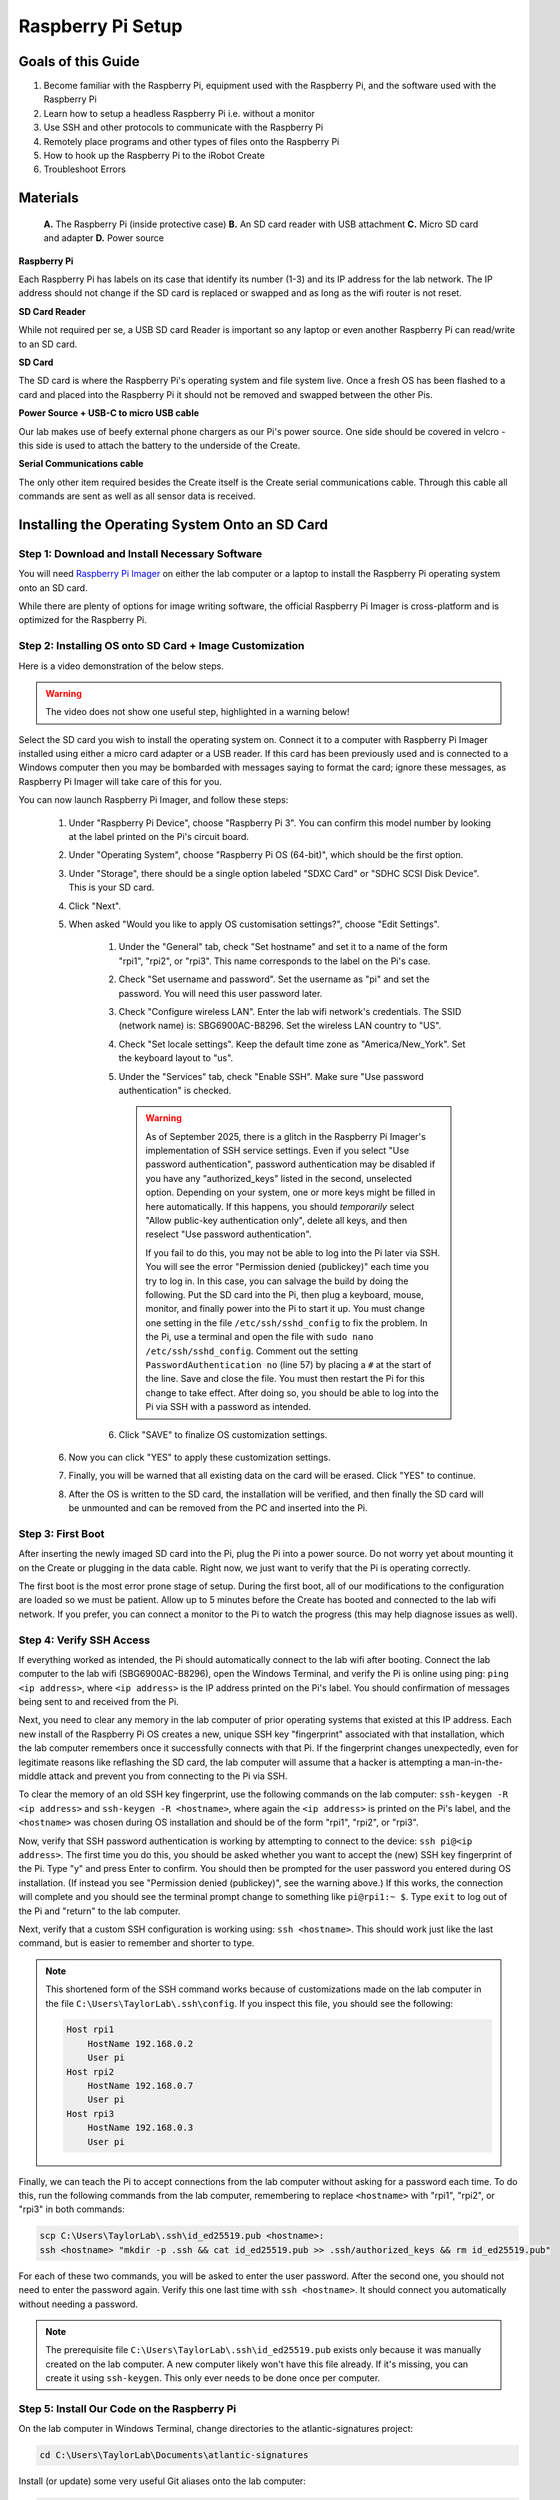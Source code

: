 ==================
Raspberry Pi Setup
==================

-------------------
Goals of this Guide
-------------------

#. Become familiar with the Raspberry Pi, equipment used with the Raspberry Pi,
   and the software used with the Raspberry Pi

#. Learn how to setup a headless Raspberry Pi i.e. without a monitor

#. Use SSH and other protocols to communicate with the Raspberry Pi

#. Remotely place programs and other types of files onto the Raspberry Pi

#. How to hook up the Raspberry Pi to the iRobot Create

#. Troubleshoot Errors

---------
Materials
---------

.. figure:: images/materials.jpg
  :width: 600

  **A.** The Raspberry Pi (inside protective case)
  **B.** An SD card reader with USB attachment
  **C.** Micro SD card and adapter
  **D.** Power source

**Raspberry Pi**

Each Raspberry Pi has labels on its case that identify its number (1-3) and
its IP address for the lab network. The IP address should not change if the
SD card is replaced or swapped and as long as the wifi router is not reset.

**SD Card Reader**

While not required per se, a USB SD card Reader is important so any laptop or
even another Raspberry Pi can read/write to an SD card.

**SD Card**

The SD card is where the Raspberry Pi's operating system and file system live.
Once a fresh OS has been flashed to a card and placed into the Raspberry Pi it
should not be removed and swapped between the other Pis.

**Power Source + USB-C to micro USB cable**

Our lab makes use of beefy external phone chargers as our Pi's power source.
One side should be covered in velcro - this side is used to attach the battery
to the underside of the Create.

**Serial Communications cable**

The only other item required besides the Create itself is the Create serial
communications cable. Through this cable all commands are sent as well as all
sensor data is received.

.. figure:: images/raspberrypi/serial_comms_cable.png
  :width: 400

-----------------------------------------------
Installing the Operating System Onto an SD Card
-----------------------------------------------

Step 1: Download and Install Necessary Software
===============================================

You will need `Raspberry Pi Imager`_ on either the lab computer or a laptop to
install the Raspberry Pi operating system onto an SD card.

.. _Raspberry Pi Imager: https://www.raspberrypi.com/software

While there are plenty of options for image writing software, the official
Raspberry Pi Imager is cross-platform and is optimized for the Raspberry Pi.

Step 2: Installing OS onto SD Card + Image Customization
========================================================

Here is a video demonstration of the below steps.

.. warning::

    The video does not show one useful step, highlighted in a warning below!

.. video:: videos/raspberry-pi/install_os.mp4
    :width: 720
    :height: 480

Select the SD card you wish to install the operating system on. Connect it to a
computer with Raspberry Pi Imager installed using either a micro card adapter or
a USB reader. If this card has been previously used and is connected to a
Windows computer then you may be bombarded with messages saying to format the
card; ignore these messages, as Raspberry Pi Imager will take care of this for
you.

You can now launch Raspberry Pi Imager, and follow these steps:

    #. Under "Raspberry Pi Device", choose "Raspberry Pi 3". You can confirm
       this model number by looking at the label printed on the Pi's circuit
       board.

    #. Under "Operating System", choose "Raspberry Pi OS (64-bit)", which should
       be the first option.

    #. Under "Storage", there should be a single option labeled "SDXC Card" or
       "SDHC SCSI Disk Device". This is your SD card.

    #. Click "Next".

    #. When asked "Would you like to apply OS customisation settings?", choose
       "Edit Settings".

        #. Under the "General" tab, check "Set hostname" and set it to a name of
           the form "rpi1", "rpi2", or "rpi3". This name corresponds to the label
           on the Pi's case.

        #. Check "Set username and password". Set the username as "pi" and set
           the password. You will need this user password later.

        #. Check "Configure wireless LAN". Enter the lab wifi network's
           credentials. The SSID (network name) is: SBG6900AC-B8296. Set the
           wireless LAN country to "US".

        #. Check "Set locale settings". Keep the default time zone as
           "America/New_York". Set the keyboard layout to "us".

        #. Under the "Services" tab, check "Enable SSH". Make sure "Use password
           authentication" is checked.

           .. warning::

                As of September 2025, there is a glitch in the Raspberry Pi
                Imager's implementation of SSH service settings. Even if you
                select "Use password authentication", password authentication
                may be disabled if you have any "authorized_keys" listed in the
                second, unselected option. Depending on your system, one or more
                keys might be filled in here automatically. If this happens, you
                should *temporarily* select "Allow public-key authentication
                only", delete all keys, and then reselect "Use password
                authentication".

                If you fail to do this, you may not be able to log into the Pi
                later via SSH. You will see the error "Permission denied
                (publickey)" each time you try to log in. In this case, you can
                salvage the build by doing the following. Put the SD card into
                the Pi, then plug a keyboard, mouse, monitor, and finally power
                into the Pi to start it up. You must change one setting in the
                file ``/etc/ssh/sshd_config`` to fix the problem. In the Pi, use
                a terminal and open the file with ``sudo nano
                /etc/ssh/sshd_config``. Comment out the setting
                ``PasswordAuthentication no`` (line 57) by placing a ``#`` at
                the start of the line. Save and close the file. You must then
                restart the Pi for this change to take effect. After doing so,
                you should be able to log into the Pi via SSH with a password as
                intended.

        #. Click "SAVE" to finalize OS customization settings.

    #. Now you can click "YES" to apply these customization settings.

    #. Finally, you will be warned that all existing data on the card will be
       erased. Click "YES" to continue.

    #. After the OS is written to the SD card, the installation will be
       verified, and then finally the SD card will be unmounted and can be
       removed from the PC and inserted into the Pi.

Step 3: First Boot
==================

After inserting the newly imaged SD card into the Pi, plug the Pi into a power
source. Do not worry yet about mounting it on the Create or plugging in the data
cable. Right now, we just want to verify that the Pi is operating correctly.

The first boot is the most error prone stage of setup. During the first boot,
all of our modifications to the configuration are loaded so we must be patient.
Allow up to 5 minutes before the Create has booted and connected to the lab
wifi network. If you prefer, you can connect a monitor to the Pi to watch the
progress (this may help diagnose issues as well).

Step 4: Verify SSH Access
=========================

If everything worked as intended, the Pi should automatically connect to the lab
wifi after booting. Connect the lab computer to the lab wifi (SBG6900AC-B8296),
open the Windows Terminal, and verify the Pi is online using ping: ``ping <ip
address>``, where ``<ip address>`` is the IP address printed on the Pi's label.
You should confirmation of messages being sent to and received from the Pi.

Next, you need to clear any memory in the lab computer of prior operating
systems that existed at this IP address. Each new install of the Raspberry Pi OS
creates a new, unique SSH key "fingerprint" associated with that installation,
which the lab computer remembers once it successfully connects with that Pi. If
the fingerprint changes unexpectedly, even for legitimate reasons like
reflashing the SD card, the lab computer will assume that a hacker is attempting
a man-in-the-middle attack and prevent you from connecting to the Pi via SSH.

To clear the memory of an old SSH key fingerprint, use the following commands on
the lab computer: ``ssh-keygen -R <ip address>`` and ``ssh-keygen -R
<hostname>``, where again the ``<ip address>`` is printed on the Pi's label, and
the ``<hostname>`` was chosen during OS installation and should be of the form
"rpi1", "rpi2", or "rpi3".

Now, verify that SSH password authentication is working by attempting to connect
to the device: ``ssh pi@<ip address>``. The first time you do this, you should
be asked whether you want to accept the (new) SSH key fingerprint of the Pi.
Type "y" and press Enter to confirm. You should then be prompted for the user
password you entered during OS installation. (If instead you see "Permission
denied (publickey)", see the warning above.) If this works, the connection will
complete and you should see the terminal prompt change to something like
``pi@rpi1:~ $``. Type ``exit`` to log out of the Pi and "return" to the lab
computer.

Next, verify that a custom SSH configuration is working using: ``ssh
<hostname>``. This should work just like the last command, but is easier to
remember and shorter to type.

.. note::

    This shortened form of the SSH command works because of customizations made
    on the lab computer in the file ``C:\Users\TaylorLab\.ssh\config``. If you
    inspect this file, you should see the following:

    .. code-block:: powershell

        Host rpi1
            HostName 192.168.0.2
            User pi
        Host rpi2
            HostName 192.168.0.7
            User pi
        Host rpi3
            HostName 192.168.0.3
            User pi

Finally, we can teach the Pi to accept connections from the lab computer without
asking for a password each time. To do this, run the following commands from the
lab computer, remembering to replace ``<hostname>`` with "rpi1", "rpi2", or
"rpi3" in both commands:

.. code-block:: powershell

    scp C:\Users\TaylorLab\.ssh\id_ed25519.pub <hostname>:
    ssh <hostname> "mkdir -p .ssh && cat id_ed25519.pub >> .ssh/authorized_keys && rm id_ed25519.pub"

For each of these two commands, you will be asked to enter the user password.
After the second one, you should not need to enter the password again. Verify
this one last time with ``ssh <hostname>``. It should connect you automatically
without needing a password.

.. note::

    The prerequisite file ``C:\Users\TaylorLab\.ssh\id_ed25519.pub`` exists only
    because it was manually created on the lab computer. A new computer likely
    won't have this file already. If it's missing, you can create it using
    ``ssh-keygen``. This only ever needs to be done once per computer.

Step 5: Install Our Code on the Raspberry Pi
============================================

On the lab computer in Windows Terminal, change directories to the
atlantic-signatures project:

.. code-block:: powershell

    cd C:\Users\TaylorLab\Documents\atlantic-signatures

Install (or update) some very useful Git aliases onto the lab computer:

.. code-block:: powershell

    .\setup-files\setup-host.bat

Read the printout to learn about these new commands.

We're going to use one right now to finish setting up the Raspberry Pi:

.. code-block:: powershell

    git init-pi <hostname>

where ``<hostname>`` is "rpi1", "rpi2", or "rpi3". The ``git init-pi`` command
will transfer the atlantic-signatures Git repository to the Pi, and it will run
the ``setup-pi.sh`` script on the Pi, which does several things:

    #. Creates a Python virtual environment in ``~/atlantic-signatures/venv``.
    #. Installs Python package dependencies in the environment.
    #. Installs the atlantic-signatures code in the environment.
    #. Configures the environment to automatically activate each time you
       connect to the Pi via SSH.

Once this completes, you should be able to test things are working by
doing the following: SSH into the Pi using ``ssh <hostname>``, and then try
``atlantic_signatures --help``. Note the underscore in the last command (not a
hyphen!). If this works (it may take a few moments), you should see something
like this:

.. program-output:: atlantic_signatures --help

